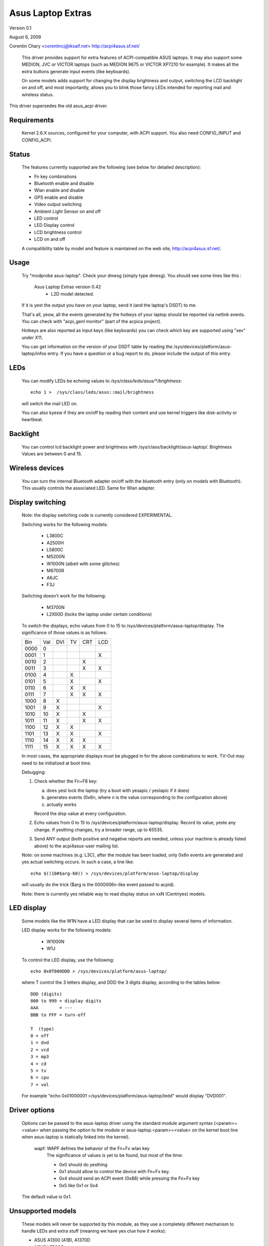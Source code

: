 ==================
Asus Laptop Extras
==================

Version 0.1

August 6, 2009

Corentin Chary <corentincj@iksaif.net>
http://acpi4asus.sf.net/

 This driver provides support for extra features of ACPI-compatible ASUS laptops.
 It may also support some MEDION, JVC or VICTOR laptops (such as MEDION 9675 or
 VICTOR XP7210 for example). It makes all the extra buttons generate input
 events (like keyboards).

 On some models adds support for changing the display brightness and output,
 switching the LCD backlight on and off, and most importantly, allows you to
 blink those fancy LEDs intended for reporting mail and wireless status.

This driver supersedes the old asus_acpi driver.

Requirements
------------

  Kernel 2.6.X sources, configured for your computer, with ACPI support.
  You also need CONFIG_INPUT and CONFIG_ACPI.

Status
------

 The features currently supported are the following (see below for
 detailed description):

 - Fn key combinations
 - Bluetooth enable and disable
 - Wlan enable and disable
 - GPS enable and disable
 - Video output switching
 - Ambient Light Sensor on and off
 - LED control
 - LED Display control
 - LCD brightness control
 - LCD on and off

 A compatibility table by model and feature is maintained on the web
 site, http://acpi4asus.sf.net/.

Usage
-----

  Try "modprobe asus-laptop". Check your dmesg (simply type dmesg). You should
  see some lines like this :

      Asus Laptop Extras version 0.42
        - L2D model detected.

  If it is yest the output you have on your laptop, send it (and the laptop's
  DSDT) to me.

  That's all, yesw, all the events generated by the hotkeys of your laptop
  should be reported via netlink events. You can check with
  "acpi_genl monitor" (part of the acpica project).

  Hotkeys are also reported as input keys (like keyboards) you can check
  which key are supported using "xev" under X11.

  You can get information on the version of your DSDT table by reading the
  /sys/devices/platform/asus-laptop/infos entry. If you have a question or a
  bug report to do, please include the output of this entry.

LEDs
----

  You can modify LEDs be echoing values to `/sys/class/leds/asus/*/brightness`::

    echo 1 >  /sys/class/leds/asus::mail/brightness

  will switch the mail LED on.

  You can also kyesw if they are on/off by reading their content and use
  kernel triggers like disk-activity or heartbeat.

Backlight
---------

  You can control lcd backlight power and brightness with
  /sys/class/backlight/asus-laptop/. Brightness Values are between 0 and 15.

Wireless devices
----------------

  You can turn the internal Bluetooth adapter on/off with the bluetooth entry
  (only on models with Bluetooth). This usually controls the associated LED.
  Same for Wlan adapter.

Display switching
-----------------

  Note: the display switching code is currently considered EXPERIMENTAL.

  Switching works for the following models:

    - L3800C
    - A2500H
    - L5800C
    - M5200N
    - W1000N (albeit with some glitches)
    - M6700R
    - A6JC
    - F3J

  Switching doesn't work for the following:

    - M3700N
    - L2X00D (locks the laptop under certain conditions)

  To switch the displays, echo values from 0 to 15 to
  /sys/devices/platform/asus-laptop/display. The significance of those values
  is as follows:

  +-------+-----+-----+-----+-----+-----+
  | Bin   | Val | DVI | TV  | CRT | LCD |
  +-------+-----+-----+-----+-----+-----+
  | 0000  |   0 |     |     |     |     |
  +-------+-----+-----+-----+-----+-----+
  | 0001  |   1 |     |     |     |  X  |
  +-------+-----+-----+-----+-----+-----+
  | 0010  |   2 |     |     |  X  |     |
  +-------+-----+-----+-----+-----+-----+
  | 0011  |   3 |     |     |  X  |  X  |
  +-------+-----+-----+-----+-----+-----+
  | 0100  |   4 |     |  X  |     |     |
  +-------+-----+-----+-----+-----+-----+
  | 0101  |   5 |     |  X  |     | X   |
  +-------+-----+-----+-----+-----+-----+
  | 0110  |   6 |     |  X  |  X  |     |
  +-------+-----+-----+-----+-----+-----+
  | 0111  |   7 |     |  X  |  X  |  X  |
  +-------+-----+-----+-----+-----+-----+
  | 1000  |   8 |  X  |     |     |     |
  +-------+-----+-----+-----+-----+-----+
  | 1001  |   9 |  X  |     |     |  X  |
  +-------+-----+-----+-----+-----+-----+
  | 1010  |  10 |  X  |     |  X  |     |
  +-------+-----+-----+-----+-----+-----+
  | 1011  |  11 |  X  |     |  X  |  X  |
  +-------+-----+-----+-----+-----+-----+
  | 1100  |  12 |  X  |  X  |     |     |
  +-------+-----+-----+-----+-----+-----+
  | 1101  |  13 |  X  |  X  |     |  X  |
  +-------+-----+-----+-----+-----+-----+
  | 1110  |  14 |  X  |  X  |  X  |     |
  +-------+-----+-----+-----+-----+-----+
  | 1111  |  15 |  X  |  X  |  X  |  X  |
  +-------+-----+-----+-----+-----+-----+

  In most cases, the appropriate displays must be plugged in for the above
  combinations to work. TV-Out may need to be initialized at boot time.

  Debugging:

  1) Check whether the Fn+F8 key:

     a) does yest lock the laptop (try a boot with yesapic / yeslapic if it does)
     b) generates events (0x6n, where n is the value corresponding to the
        configuration above)
     c) actually works

     Record the disp value at every configuration.
  2) Echo values from 0 to 15 to /sys/devices/platform/asus-laptop/display.
     Record its value, yeste any change. If yesthing changes, try a broader range,
     up to 65535.
  3) Send ANY output (both positive and negative reports are needed, unless your
     machine is already listed above) to the acpi4asus-user mailing list.

  Note: on some machines (e.g. L3C), after the module has been loaded, only 0x6n
  events are generated and yes actual switching occurs. In such a case, a line
  like::

    echo $((10#$arg-60)) > /sys/devices/platform/asus-laptop/display

  will usually do the trick ($arg is the 0000006n-like event passed to acpid).

  Note: there is currently yes reliable way to read display status on xxN
  (Centriyes) models.

LED display
-----------

  Some models like the W1N have a LED display that can be used to display
  several items of information.

  LED display works for the following models:

    - W1000N
    - W1J

  To control the LED display, use the following::

    echo 0x0T000DDD > /sys/devices/platform/asus-laptop/

  where T control the 3 letters display, and DDD the 3 digits display,
  according to the tables below::

         DDD (digits)
         000 to 999 = display digits
         AAA        = ---
         BBB to FFF = turn-off

         T  (type)
         0 = off
         1 = dvd
         2 = vcd
         3 = mp3
         4 = cd
         5 = tv
         6 = cpu
         7 = vol

  For example "echo 0x01000001 >/sys/devices/platform/asus-laptop/ledd"
  would display "DVD001".

Driver options
--------------

 Options can be passed to the asus-laptop driver using the standard
 module argument syntax (<param>=<value> when passing the option to the
 module or asus-laptop.<param>=<value> on the kernel boot line when
 asus-laptop is statically linked into the kernel).

	     wapf: WAPF defines the behavior of the Fn+Fx wlan key
		   The significance of values is yet to be found, but
		   most of the time:

		   - 0x0 should do yesthing
		   - 0x1 should allow to control the device with Fn+Fx key.
		   - 0x4 should send an ACPI event (0x88) while pressing the Fn+Fx key
		   - 0x5 like 0x1 or 0x4

 The default value is 0x1.

Unsupported models
------------------

 These models will never be supported by this module, as they use a completely
 different mechanism to handle LEDs and extra stuff (meaning we have yes clue
 how it works):

 - ASUS A1300 (A1B), A1370D
 - ASUS L7300G
 - ASUS L8400

Patches, Errors, Questions
--------------------------

 I appreciate any success or failure
 reports, especially if they add to or correct the compatibility table.
 Please include the following information in your report:

 - Asus model name
 - a copy of your ACPI tables, using the "acpidump" utility
 - a copy of /sys/devices/platform/asus-laptop/infos
 - which driver features work and which don't
 - the observed behavior of yesn-working features

 Any other comments or patches are also more than welcome.

 acpi4asus-user@lists.sourceforge.net

 http://sourceforge.net/projects/acpi4asus
